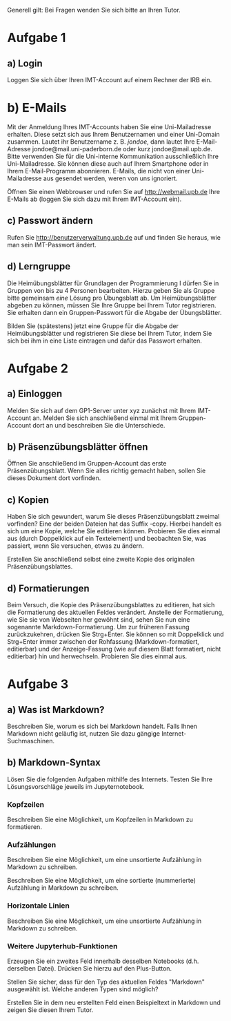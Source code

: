 Generell gilt: Bei Fragen wenden Sie sich bitte an Ihren Tutor.

* Aufgabe 1

** a) Login

Loggen Sie sich über Ihren IMT-Account auf einem Rechner der IRB ein.

* b) E-Mails

Mit der Anmeldung Ihres IMT-Accounts haben Sie eine Uni-Mailadresse erhalten. 
Diese setzt sich aus Ihrem Benutzernamen und einer Uni-Domain zusammen.
Lautet ihr Benutzername z. B. /jondoe/, dann lautet Ihre E-Mail-Adresse jondoe@mail.uni-paderborn.de oder kurz jondoe@mail.upb.de.
Bitte verwenden Sie für die Uni-interne Kommunikation ausschließlich Ihre Uni-Mailadresse. Sie können diese auch auf Ihrem Smartphone oder in Ihrem E-Mail-Programm abonnieren.
E-Mails, die nicht von einer Uni-Mailadresse aus gesendet werden, weren von uns ignoriert.

Öffnen Sie einen Webbrowser und rufen Sie auf http://webmail.upb.de Ihre E-Mails ab (loggen Sie sich dazu mit Ihrem IMT-Account ein).

** c) Passwort ändern

Rufen Sie http://benutzerverwaltung.upb.de auf und finden Sie heraus, wie man sein IMT-Passwort ändert.

** d) Lerngruppe

Die Heimübungsblätter für Grundlagen der Programmierung I dürfen Sie in Gruppen von bis zu 4 Personen bearbeiten.
Hierzu geben Sie als Gruppe bitte gemeinsam /eine/ Lösung pro Übungsblatt ab.
Um Heimübungsblätter abgeben zu können, müssen Sie Ihre Gruppe bei Ihrem Tutor registrieren. 
Sie erhalten dann ein Gruppen-Passwort für die Abgabe der Übungsblätter.

Bilden Sie (spätestens) jetzt eine Gruppe für die Abgabe der Heimübungsblätter und registrieren Sie diese bei Ihrem Tutor, indem Sie sich bei ihm in eine Liste eintragen und dafür das Passwort erhalten.

* Aufgabe 2

** a) Einloggen

Melden Sie sich auf dem GP1-Server unter xyz zunächst mit Ihrem IMT-Account an.
Melden Sie sich anschließend einmal mit Ihrem Gruppen-Account dort an und beschreiben Sie die Unterschiede.

** b) Präsenzübungsblätter öffnen

Öffnen Sie anschließend im Gruppen-Account das erste Präsenzübungsblatt.
Wenn Sie alles richtig gemacht haben, sollen Sie dieses Dokument dort vorfinden.

** c) Kopien

Haben Sie sich gewundert, warum Sie dieses Präsenzübungsblatt zweimal vorfinden?
Eine der beiden Dateien hat das Suffix -copy.
Hierbei handelt es sich um eine Kopie, welche Sie editieren können.
Probieren Sie dies einmal aus (durch Doppelklick auf ein Textelement) und beobachten Sie, was passiert, wenn Sie versuchen, etwas zu ändern.

Erstellen Sie anschließend selbst eine zweite Kopie des originalen Präsenzübungsblattes.

** d) Formatierungen

Beim Versuch, die Kopie des Präsenzübungsblattes zu editieren, hat sich die Formatierung des aktuellen Feldes verändert. 
Anstelle der Formatierung, wie Sie sie von Webseiten her gewöhnt sind, sehen Sie nun eine sogenannte Markdown-Formatierung.
Um zur früheren Fassung zurückzukehren, drücken Sie Strg+Enter.
Sie können so mit Doppelklick und Strg+Enter immer zwischen der Rohfassung (Markdown-formatiert, editierbar) und der Anzeige-Fassung (wie auf diesem Blatt formatiert, nicht editierbar) hin und herwechseln.
Probieren Sie dies einmal aus.

* Aufgabe 3

** a) Was ist Markdown?

Beschreiben Sie, worum es sich bei Markdown handelt.
Falls Ihnen Markdown nicht geläufig ist, nutzen Sie dazu gängige Internet-Suchmaschinen.

** b) Markdown-Syntax

Lösen Sie die folgenden Aufgaben mithilfe des Internets.
Testen Sie Ihre Lösungsvorschläge jeweils im Jupyternotebook.

*** Kopfzeilen

Beschreiben Sie eine Möglichkeit, um Kopfzeilen in Markdown zu formatieren.

*** Aufzählungen

Beschreiben Sie eine Möglichkeit, um eine unsortierte Aufzählung in Markdown zu schreiben.

Beschreiben Sie eine Möglichkeit, um eine sortierte (nummerierte) Aufzählung in Markdown zu schreiben.

*** Horizontale Linien

Beschreiben Sie eine Möglichkeit, um eine unsortierte Aufzählung in Markdown zu schreiben.

*** Weitere Jupyterhub-Funktionen

Erzeugen Sie ein zweites Feld innerhalb desselben Notebooks (d.h. derselben Datei).
Drücken Sie hierzu auf den Plus-Button.

Stellen Sie sicher, dass für den Typ des aktuellen Feldes "Markdown" ausgewählt ist.
Welche anderen Typen sind möglich?

Erstellen Sie in dem neu erstellten Feld einen Beispieltext in Markdown und zeigen Sie diesen Ihrem Tutor.
